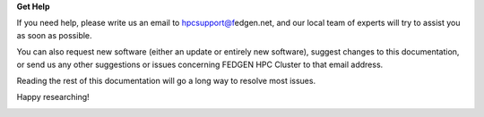**Get Help**

If you need help, please write us an email
to `hpcsupport@f <mailto:support%40metacenter.no>`__\ edgen.net, and our
local team of experts will try to assist you as soon as possible.

You can also request new software (either an update or entirely new
software), suggest changes to this documentation, or send us any other
suggestions or issues concerning FEDGEN HPC Cluster to that email
address.

Reading the rest of this documentation will go a long way to resolve
most issues.

Happy researching!

|IMG_256|

.. |IMG_256| image:: media/Contact517.jpeg
   :width: 5.33542in
   :height: 3.93194in
